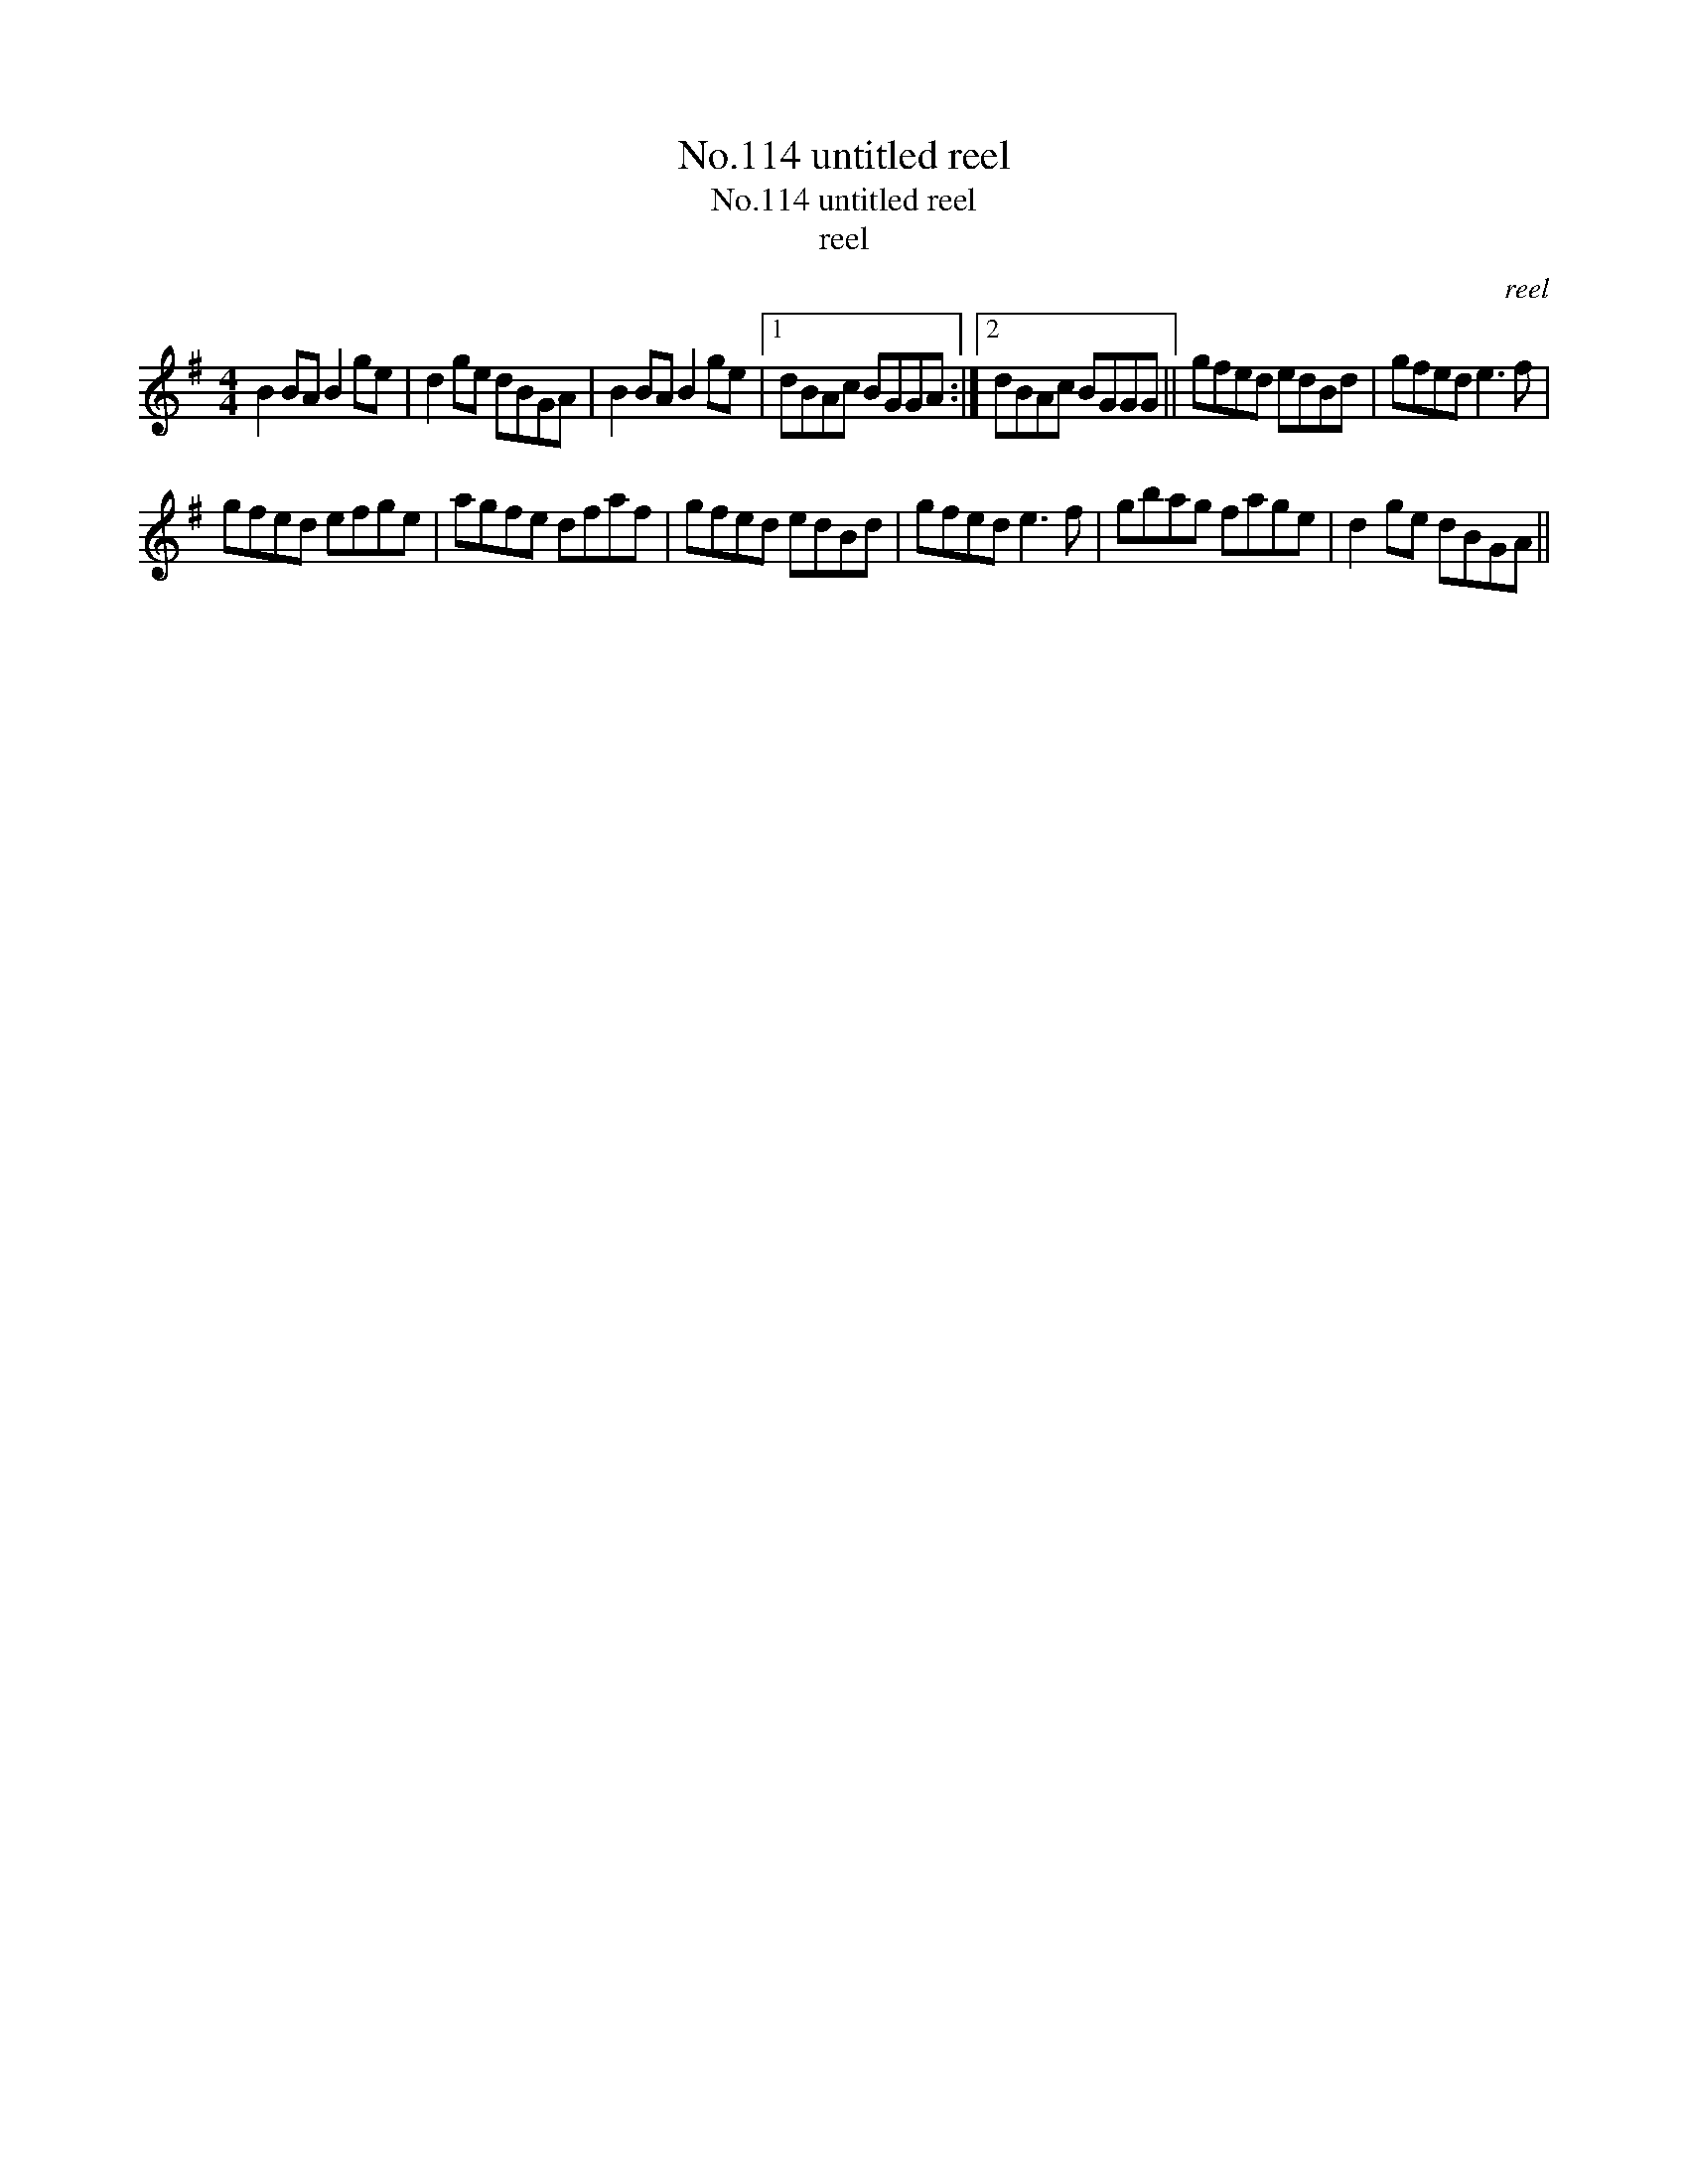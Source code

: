 X:1
T:No.114 untitled reel
T:No.114 untitled reel
T:reel
C:reel
L:1/8
M:4/4
K:G
V:1 treble 
V:1
 B2 BA B2 ge | d2 ge dBGA | B2 BA B2 ge |1 dBAc BGGA :|2 dBAc BGGG || gfed edBd | gfed e3 f | %7
 gfed efge | agfe dfaf | gfed edBd | gfed e3 f | gbag fage | d2 ge dBGA || %13

